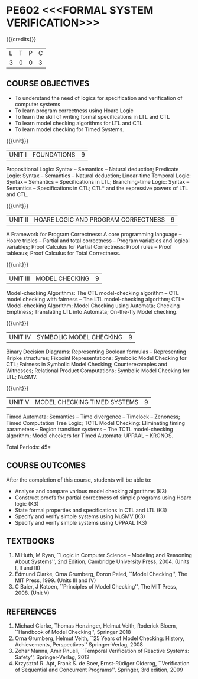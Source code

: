 * PE602 <<<FORMAL SYSTEM VERIFICATION>>>
:properties:
:author: Dr R S Milton and Dr T T Mirnalinee
:date: 17 March 2021
:end:

#+startup: showall

{{{credits}}}
| L | T | P | C |
| 3 | 0 | 0 | 3 |

#+begin_comment
We are not aware of any Program Verification course in Anna University
curriculum. This syllabus is completely independent of any Program
Verification course.
#+end_comment

** COURSE OBJECTIVES
- To understand the need of logics for specification and verification
  of computer systems
- To learn program correctness using Hoare Logic
- To learn the skill of writing formal specifications in LTL and CTL
- To learn model checking algorithms for LTL and CTL
- To learn model checking for Timed Systems.
# - To learn symbolic model checking for LTL and CTL.

{{{unit}}}
| UNIT I | FOUNDATIONS | 9 |
Propositional Logic: Syntax -- Semantics -- Natural deduction;
Predicate Logic: Syntax -- Semantics -- Natural deduction; Linear-time
Temporal Logic: Syntax -- Semantics -- Specifications in LTL;
Branching-time Logic: Syntax -- Semantics -- Specifications in CTL;
CTL* and the expressive powers of LTL and CTL.

{{{unit}}}
| UNIT II | HOARE LOGIC AND PROGRAM CORRECTNESS | 9 |
A Framework for Program Correctness: A core programming
language -- Hoare triples -- Partial and total correctness -- Program
variables and logical variables; Proof Calculus for Partial
Correctness: Proof rules -- Proof tableaux; Proof Calculus for Total
Correctness.

{{{unit}}}
| UNIT III | MODEL CHECKING | 9 |
Model-checking Algorithms: The CTL model-checking
algorithm -- CTL model checking with fairness -- The LTL
model-checking algorithm; CTL* Model-checking Algorithm; Model
Checking using Automata; Checking Emptiness; Translating LTL into
Automata; On-the-fly Model checking.

{{{unit}}}
| UNIT IV | SYMBOLIC MODEL CHECKING | 9 |
Binary Decision Diagrams: Representing Boolean formulas -- Representing
Kripke structures; Fixpoint Representations; Symbolic Model Checking
for CTL; Fairness in Symbolic Model Checking; Counterexamples and
Witnesses; Relational Product Computations; Symbolic Model Checking
for LTL; NuSMV.

{{{unit}}}
| UNIT V | MODEL CHECKING TIMED SYSTEMS | 9 |
Timed Automata: Semantics -- Time divergence -- Timelock
-- Zenoness; Timed Computation Tree Logic; TCTL Model Checking:
Eliminating timing parameters -- Region transition systems -- The TCTL
model-checking algorithm; Model checkers for Timed Automata: UPPAAL –
KRONOS.


\hfill *Total Periods: 45*

** COURSE OUTCOMES
After the completion of this course, students will be able to: 
- Analyse and compare various model checking algorithms (K3)
- Construct proofs for partial correctness of simple programs using Hoare logic (K3)
- State formal properties and specifications in CTL and LTL (K3)
- Specify and verify simple systems using NuSMV (K3)
- Specify and verify simple systems using UPPAAL (K3)

** TEXTBOOKS
1. M Huth, M Ryan, ``Logic in Computer Science -- Modeling and
   Reasoning About Systems'', 2nd Edition, Cambridge University
   Press, 2004. (Units I, II and III)
2. Edmund Clarke, Orna Grumberg, Doron Peled, ``Model Checking'',
   The MIT Press, 1999. (Units III and IV)
3. C Baier, J Katoen, ``Principles of Model Checking'', The MIT
   Press, 2008. (Unit V)
   
** REFERENCES
1. Michael Clarke, Thomas Henzinger, Helmut Veith, Roderick Bloem,
   ``Handbook of Model Checking'', Springer 2018
2. Orna Grumberg, Helmut Veith, ``25 Years of Model Checking: History,
   Achievements, Perspectives'' Springer-Verlag, 2008
3. Zohar Manna, Amir Pnueli, ``Temporal Verification of Reactive
   Systems: Safety'', Springer-Verlag, 2012
4. Krzysztof R. Apt, Frank S. de Boer, Ernst-Rüdiger Olderog,
   ``Verification of Sequential and Concurrent Programs'', Springer,
   3rd edition, 2009

** CO-PO MAPPING                                                   :noexport:
|                |    | PO1 | PO2 | PO3 | PO4 | PO5 | PO6 | PO7 | PO8 | PO9 | PO10 | PO11 | PO12 | PSO1 | PSO2 | PSO3 |
| CO1            | K3 |   3 |   2 |   1 |   1 |   0 |   0 |   0 |   0 |   0 |    0 |    0 |    0 |    2 |    3 |    0 |
| CO2            | K3 |   3 |   2 |   2 |   1 |   0 |   0 |   0 |   1 |   0 |    0 |    0 |    0 |    3 |    3 |    0 |
| CO3            | K3 |   3 |   2 |   1 |   1 |   0 |   1 |   0 |   1 |   0 |    1 |    0 |    0 |    2 |    3 |    0 |
| CO4            | K3 |   3 |   2 |   1 |   2 |   1 |   1 |   0 |   0 |   0 |    1 |    0 |    1 |    3 |    3 |    0 |
| CO5            | K3 |   3 |   2 |   1 |   2 |   1 |   1 |   0 |   0 |   0 |    0 |    0 |    1 |    3 |    3 |    0 |
| Score          |    |  15 |  10 |   6 |   7 |   2 |   3 |   0 |   2 |   0 |    2 |    0 |    2 |   13 |   15 |    0 |
| Course Mapping |    |   3 |   2 |   2 |   2 |   1 |   1 |   0 |   1 |   0 |    1 |    0 |    1 |    3 |    3 |    0 |
#+tblfm: @>>$3..@>>$>='(apply '+ '(@<<..@>>>));N      
#+tblfm: @>$3..@>$>='(ceiling (/ (* 1.0 (apply '+ '(@<<..@>>>)))(length '(@<<..@>>>))));N      
